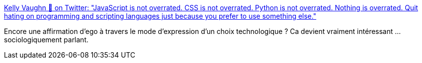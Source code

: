 :jbake-type: post
:jbake-status: published
:jbake-title: Kelly Vaughn 🐞 on Twitter: "JavaScript is not overrated. CSS is not overrated. Python is not overrated. Nothing is overrated. Quit hating on programming and scripting languages just because you prefer to use something else."
:jbake-tags: conférence,technologie,citation,_mois_mai,_année_2019
:jbake-date: 2019-05-10
:jbake-depth: ../
:jbake-uri: shaarli/1557502557000.adoc
:jbake-source: https://nicolas-delsaux.hd.free.fr/Shaarli?searchterm=https%3A%2F%2Ftwitter.com%2Fkvlly%2Fstatus%2F1126475574300631041&searchtags=conf%C3%A9rence+technologie+citation+_mois_mai+_ann%C3%A9e_2019
:jbake-style: shaarli

https://twitter.com/kvlly/status/1126475574300631041[Kelly Vaughn 🐞 on Twitter: "JavaScript is not overrated. CSS is not overrated. Python is not overrated. Nothing is overrated. Quit hating on programming and scripting languages just because you prefer to use something else."]

Encore une affirmation d'ego à travers le mode d'expression d'un choix technologique ? Ca devient vraiment intéressant ... sociologiquement parlant.
